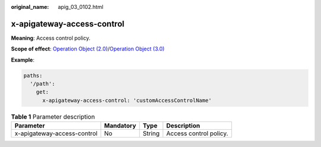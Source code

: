:original_name: apig_03_0102.html

.. _apig_03_0102:

x-apigateway-access-control
===========================

**Meaning**: Access control policy.

**Scope of effect**: `Operation Object (2.0) <https://github.com/OAI/OpenAPI-Specification/blob/master/versions/2.0.md#operation-object>`__/`Operation Object (3.0) <https://github.com/OAI/OpenAPI-Specification/blob/main/versions/3.0.0.md#operation-object>`__

**Example**:

.. code-block::

   paths:
     '/path':
       get:
         x-apigateway-access-control: 'customAccessControlName'

.. table:: **Table 1** Parameter description

   =========================== ========= ====== ======================
   Parameter                   Mandatory Type   Description
   =========================== ========= ====== ======================
   x-apigateway-access-control No        String Access control policy.
   =========================== ========= ====== ======================

